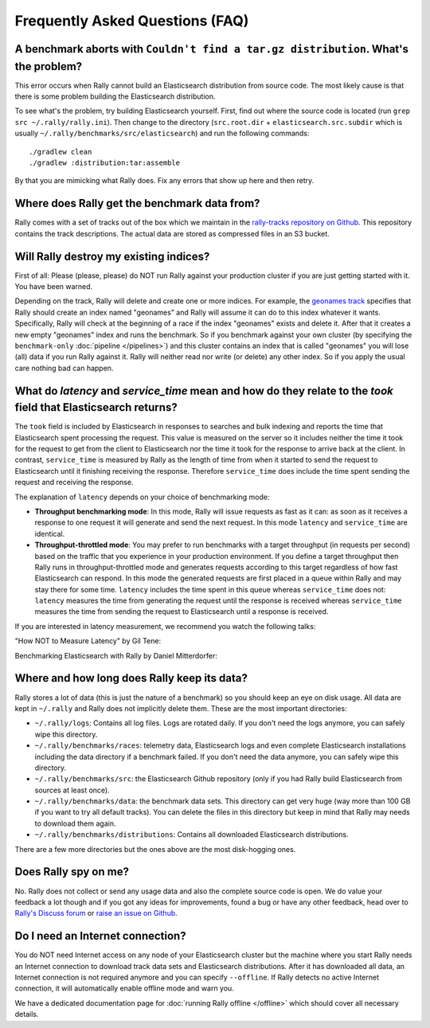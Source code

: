 Frequently Asked Questions (FAQ)
================================

A benchmark aborts with ``Couldn't find a tar.gz distribution``. What's the problem?
------------------------------------------------------------------------------------

This error occurs when Rally cannot build an Elasticsearch distribution from source code. The most likely cause is that there is some problem building the Elasticsearch distribution.

To see what's the problem, try building Elasticsearch yourself. First, find out where the source code is located (run ``grep src ~/.rally/rally.ini``). Then change to the directory (``src.root.dir`` + ``elasticsearch.src.subdir`` which is usually ``~/.rally/benchmarks/src/elasticsearch``) and run the following commands::

    ./gradlew clean
    ./gradlew :distribution:tar:assemble

By that you are mimicking what Rally does. Fix any errors that show up here and then retry.

Where does Rally get the benchmark data from?
---------------------------------------------

Rally comes with a set of tracks out of the box which we maintain in the `rally-tracks repository on Github <https://github.com/elastic/rally-tracks>`_. This repository contains the track descriptions. The actual data are stored as compressed files in an S3 bucket.

Will Rally destroy my existing indices?
---------------------------------------

First of all: Please (please, please) do NOT run Rally against your production cluster if you are just getting started with it. You have been warned.

Depending on the track, Rally will delete and create one or more indices. For example, the `geonames track <https://github.com/elastic/rally-tracks/blob/master/geonames/track.json#L9>`_ specifies that Rally should create an index named "geonames" and Rally will assume it can do to this index whatever it wants. Specifically, Rally will check at the beginning of a race if the index "geonames" exists and delete it. After that it creates a new empty "geonames" index and runs the benchmark. So if you benchmark against your own cluster (by specifying the ``benchmark-only`` :doc:`pipeline </pipelines>`) and this cluster contains an index that is called "geonames" you will lose (all) data if you run Rally against it. Rally will neither read nor write (or delete) any other index. So if you apply the usual care nothing bad can happen.

What do `latency` and `service_time` mean and how do they relate to the `took` field that Elasticsearch returns?
----------------------------------------------------------------------------------------------------------------

The ``took`` field is included by Elasticsearch in responses to searches and
bulk indexing and reports the time that Elasticsearch spent processing the
request. This value is measured on the server so it includes neither the time
it took for the request to get from the client to Elasticsearch nor the time it
took for the response to arrive back at the client. In contrast,
``service_time`` is measured by Rally as the length of time from when it
started to send the request to Elasticsearch until it finishing receiving the
response. Therefore ``service_time`` does include the time spent sending the
request and receiving the response.

The explanation of ``latency`` depends on your choice of benchmarking mode:

* **Throughput benchmarking mode**: In this mode, Rally will issue requests as
  fast as it can: as soon as it receives a response to one request it will
  generate and send the next request. In this mode ``latency`` and
  ``service_time`` are identical.

* **Throughput-throttled mode**: You may prefer to run benchmarks with a target
  throughput (in requests per second) based on the traffic that you experience
  in your production environment. If you define a target throughput then Rally
  runs in throughput-throttled mode and generates requests according to this
  target regardless of how fast Elasticsearch can respond. In this mode the
  generated requests are first placed in a queue within Rally and may stay
  there for some time. ``latency`` includes the time spent in this queue
  whereas ``service_time`` does not: ``latency`` measures the time from
  generating the request until the response is received whereas
  ``service_time`` measures the time from sending the request to Elasticsearch
  until a response is received.

If you are interested in latency measurement, we recommend you watch the following talks:

"How NOT to Measure Latency" by Gil Tene:

.. raw:: html

    <iframe width="640" height="360" src="https://www.youtube.com/embed/lJ8ydIuPFeU" frameborder="0" allowfullscreen></iframe>

Benchmarking Elasticsearch with Rally by Daniel Mitterdorfer:

.. raw:: html

    <iframe width="640" height="360" src="https://www.youtube.com/embed/HriBY2zoChw?start=2154" frameborder="0" allowfullscreen></iframe>


Where and how long does Rally keep its data?
--------------------------------------------

Rally stores a lot of data (this is just the nature of a benchmark) so you should keep an eye on disk usage. All data are kept in ``~/.rally`` and Rally does not implicitly delete them. These are the most important directories:

* ``~/.rally/logs``: Contains all log files. Logs are rotated daily. If you don't need the logs anymore, you can safely wipe this directory.
* ``~/.rally/benchmarks/races``: telemetry data, Elasticsearch logs and even complete Elasticsearch installations including the data directory if a benchmark failed. If you don't need the data anymore, you can safely wipe this directory.
* ``~/.rally/benchmarks/src``: the Elasticsearch Github repository (only if you had Rally build Elasticsearch from sources at least once).
* ``~/.rally/benchmarks/data``: the benchmark data sets. This directory can get very huge (way more than 100 GB if you want to try all default tracks). You can delete the files in this directory but keep in mind that Rally may needs to download them again.
* ``~/.rally/benchmarks/distributions``: Contains all downloaded Elasticsearch distributions.

There are a few more directories but the ones above are the most disk-hogging ones.

Does Rally spy on me?
---------------------

No. Rally does not collect or send any usage data and also the complete source code is open. We do value your feedback a lot though and if you got any ideas for improvements, found a bug or have any other feedback, head over to `Rally's Discuss forum <https://discuss.elastic.co/tags/c/elastic-stack/elasticsearch/rally>`_ or `raise an issue on Github <https://github.com/elastic/rally>`_.

Do I need an Internet connection?
---------------------------------

You do NOT need Internet access on any node of your Elasticsearch cluster but the machine where you start Rally needs an Internet connection to download track data sets and Elasticsearch distributions. After it has downloaded all data, an Internet connection is not required anymore and you can specify ``--offline``. If Rally detects no active Internet connection, it will automatically enable offline mode and warn you.

We have a dedicated documentation page for :doc:`running Rally offline </offline>` which should cover all necessary details.
